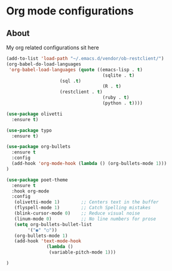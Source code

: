 * Org mode configurations
** About
My org related configurations sit here

#+BEGIN_SRC emacs-lisp
(add-to-list 'load-path "~/.emacs.d/vendor/ob-restclient/") 
(org-babel-do-load-languages
 'org-babel-load-languages (quote ((emacs-lisp . t)
                                    (sqlite . t)
				    (sql .t)
                                    (R . t)
				    (restclient . t)
                                    (ruby . t)
                                    (python . t))))

(use-package olivetti
  :ensure t)

(use-package typo
  :ensure t)

(use-package org-bullets
  :ensure t
  :config
  (add-hook 'org-mode-hook (lambda () (org-bullets-mode 1)))
)

(use-package poet-theme
  :ensure t
  :hook org-mode
  :config
   (olivetti-mode 1)        ;; Centers text in the buffer
   (flyspell-mode 1)        ;; Catch Spelling mistakes
   (blink-cursor-mode 0)    ;; Reduce visual noise
   (linum-mode 0)           ;; No line numbers for prose
   (setq org-bullets-bullet-list
        '("◉" "○"))
   (org-bullets-mode 1)
   (add-hook 'text-mode-hook
               (lambda ()
                (variable-pitch-mode 1)))

)
#+END_SRC 

